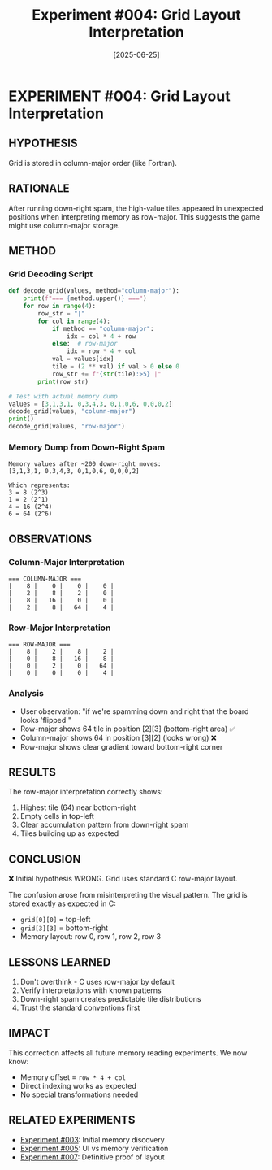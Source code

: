 #+TITLE: Experiment #004: Grid Layout Interpretation
#+DATE: [2025-06-25]

* EXPERIMENT #004: Grid Layout Interpretation
:PROPERTIES:
:ID: exp-004-grid-layout
:CONTEXT: [[id:exp-003-lldb-memory][Memory inspection working]]
:ISSUE: Board appears "flipped" after down-right spam
:END:

** HYPOTHESIS
Grid is stored in column-major order (like Fortran).

** RATIONALE
After running down-right spam, the high-value tiles appeared in unexpected positions when interpreting memory as row-major. This suggests the game might use column-major storage.

** METHOD
*** Grid Decoding Script
#+begin_src python :tangle exp_004/exp_004_decode.py :mkdirp yes :results output
def decode_grid(values, method="column-major"):
    print(f"=== {method.upper()} ===")
    for row in range(4):
        row_str = "|"
        for col in range(4):
            if method == "column-major":
                idx = col * 4 + row
            else:  # row-major
                idx = row * 4 + col
            val = values[idx]
            tile = (2 ** val) if val > 0 else 0
            row_str += f"{str(tile):>5} |"
        print(row_str)

# Test with actual memory dump
values = [3,1,3,1, 0,3,4,3, 0,1,0,6, 0,0,0,2]
decode_grid(values, "column-major")
print()
decode_grid(values, "row-major")
#+end_src

*** Memory Dump from Down-Right Spam
#+begin_src text :tangle exp_004/memory_dump.txt :mkdirp yes
Memory values after ~200 down-right moves:
[3,1,3,1, 0,3,4,3, 0,1,0,6, 0,0,0,2]

Which represents:
3 = 8 (2^3)
1 = 2 (2^1)
4 = 16 (2^4)
6 = 64 (2^6)
#+end_src

** OBSERVATIONS
*** Column-Major Interpretation
#+begin_example
=== COLUMN-MAJOR ===
|    8 |    0 |    0 |    0 |
|    2 |    8 |    2 |    0 |
|    8 |   16 |    0 |    0 |
|    2 |    8 |   64 |    4 |
#+end_example

*** Row-Major Interpretation
#+begin_example
=== ROW-MAJOR ===
|    8 |    2 |    8 |    2 |
|    0 |    8 |   16 |    8 |
|    0 |    2 |    0 |   64 |
|    0 |    0 |    0 |    4 |
#+end_example

*** Analysis
- User observation: "if we're spamming down and right that the board looks 'flipped'"
- Row-major shows 64 tile in position [2][3] (bottom-right area) ✅
- Column-major shows 64 in position [3][2] (looks wrong) ❌
- Row-major shows clear gradient toward bottom-right corner

** RESULTS
The row-major interpretation correctly shows:
1. Highest tile (64) near bottom-right
2. Empty cells in top-left
3. Clear accumulation pattern from down-right spam
4. Tiles building up as expected

** CONCLUSION
❌ Initial hypothesis WRONG. Grid uses standard C row-major layout.

The confusion arose from misinterpreting the visual pattern. The grid is stored exactly as expected in C:
- ~grid[0][0]~ = top-left
- ~grid[3][3]~ = bottom-right
- Memory layout: row 0, row 1, row 2, row 3

** LESSONS LEARNED
1. Don't overthink - C uses row-major by default
2. Verify interpretations with known patterns
3. Down-right spam creates predictable tile distributions
4. Trust the standard conventions first

** IMPACT
This correction affects all future memory reading experiments. We now know:
- Memory offset = ~row * 4 + col~
- Direct indexing works as expected
- No special transformations needed

** RELATED EXPERIMENTS
- [[file:exp_003_lldb_memory.org][Experiment #003]]: Initial memory discovery
- [[file:exp_005_ui_memory_alignment.org][Experiment #005]]: UI vs memory verification
- [[file:exp_007_memory_layout_proof.org][Experiment #007]]: Definitive proof of layout